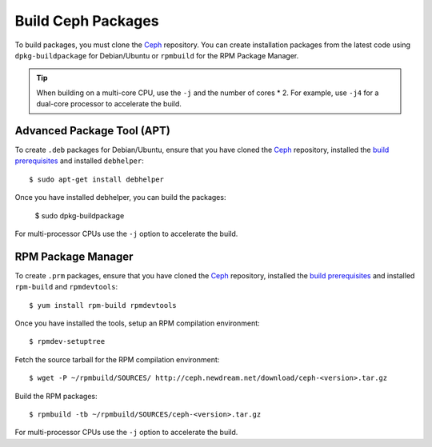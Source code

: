 ===================
Build Ceph Packages
===================

To build packages, you must clone the `Ceph`_ repository.
You can create installation packages from the latest code using ``dpkg-buildpackage`` for Debian/Ubuntu
or ``rpmbuild`` for the RPM Package Manager.

.. tip:: When building on a multi-core CPU, use the ``-j`` and the number of cores * 2.
   For example, use ``-j4`` for a dual-core processor to accelerate the build.


Advanced Package Tool (APT)
---------------------------

To create ``.deb`` packages for Debian/Ubuntu, ensure that you have cloned the `Ceph`_ repository,
installed the `build prerequisites`_ and installed ``debhelper``::

	$ sudo apt-get install debhelper

Once you have installed debhelper, you can build the packages:

	$ sudo dpkg-buildpackage

For multi-processor CPUs use the ``-j`` option to accelerate the build.

RPM Package Manager
-------------------

To create ``.prm`` packages, ensure that you have cloned the `Ceph`_ repository,
installed the `build prerequisites`_ and installed ``rpm-build`` and ``rpmdevtools``::

	$ yum install rpm-build rpmdevtools

Once you have installed the tools, setup an RPM compilation environment::

	$ rpmdev-setuptree

Fetch the source tarball for the RPM compilation environment::

	$ wget -P ~/rpmbuild/SOURCES/ http://ceph.newdream.net/download/ceph-<version>.tar.gz

Build the RPM packages::

	$ rpmbuild -tb ~/rpmbuild/SOURCES/ceph-<version>.tar.gz

For multi-processor CPUs use the ``-j`` option to accelerate the build.


.. _build prerequisites: ../build-prerequisites
.. _Ceph: ../cloning-the-ceph-source-code-repository
